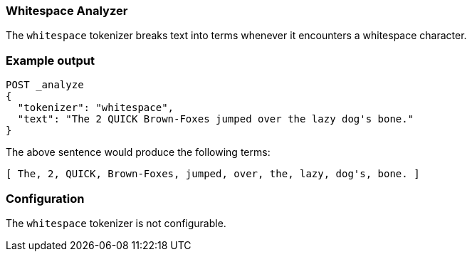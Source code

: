 [[analysis-whitespace-tokenizer]]
=== Whitespace Analyzer

The `whitespace` tokenizer breaks text into terms whenever it encounters a
whitespace character.

[float]
=== Example output

[source,js]
---------------------------
POST _analyze
{
  "tokenizer": "whitespace",
  "text": "The 2 QUICK Brown-Foxes jumped over the lazy dog's bone."
}
---------------------------
// CONSOLE

The above sentence would produce the following terms:

[source,text]
---------------------------
[ The, 2, QUICK, Brown-Foxes, jumped, over, the, lazy, dog's, bone. ]
---------------------------

[float]
=== Configuration

The `whitespace` tokenizer is not configurable.
